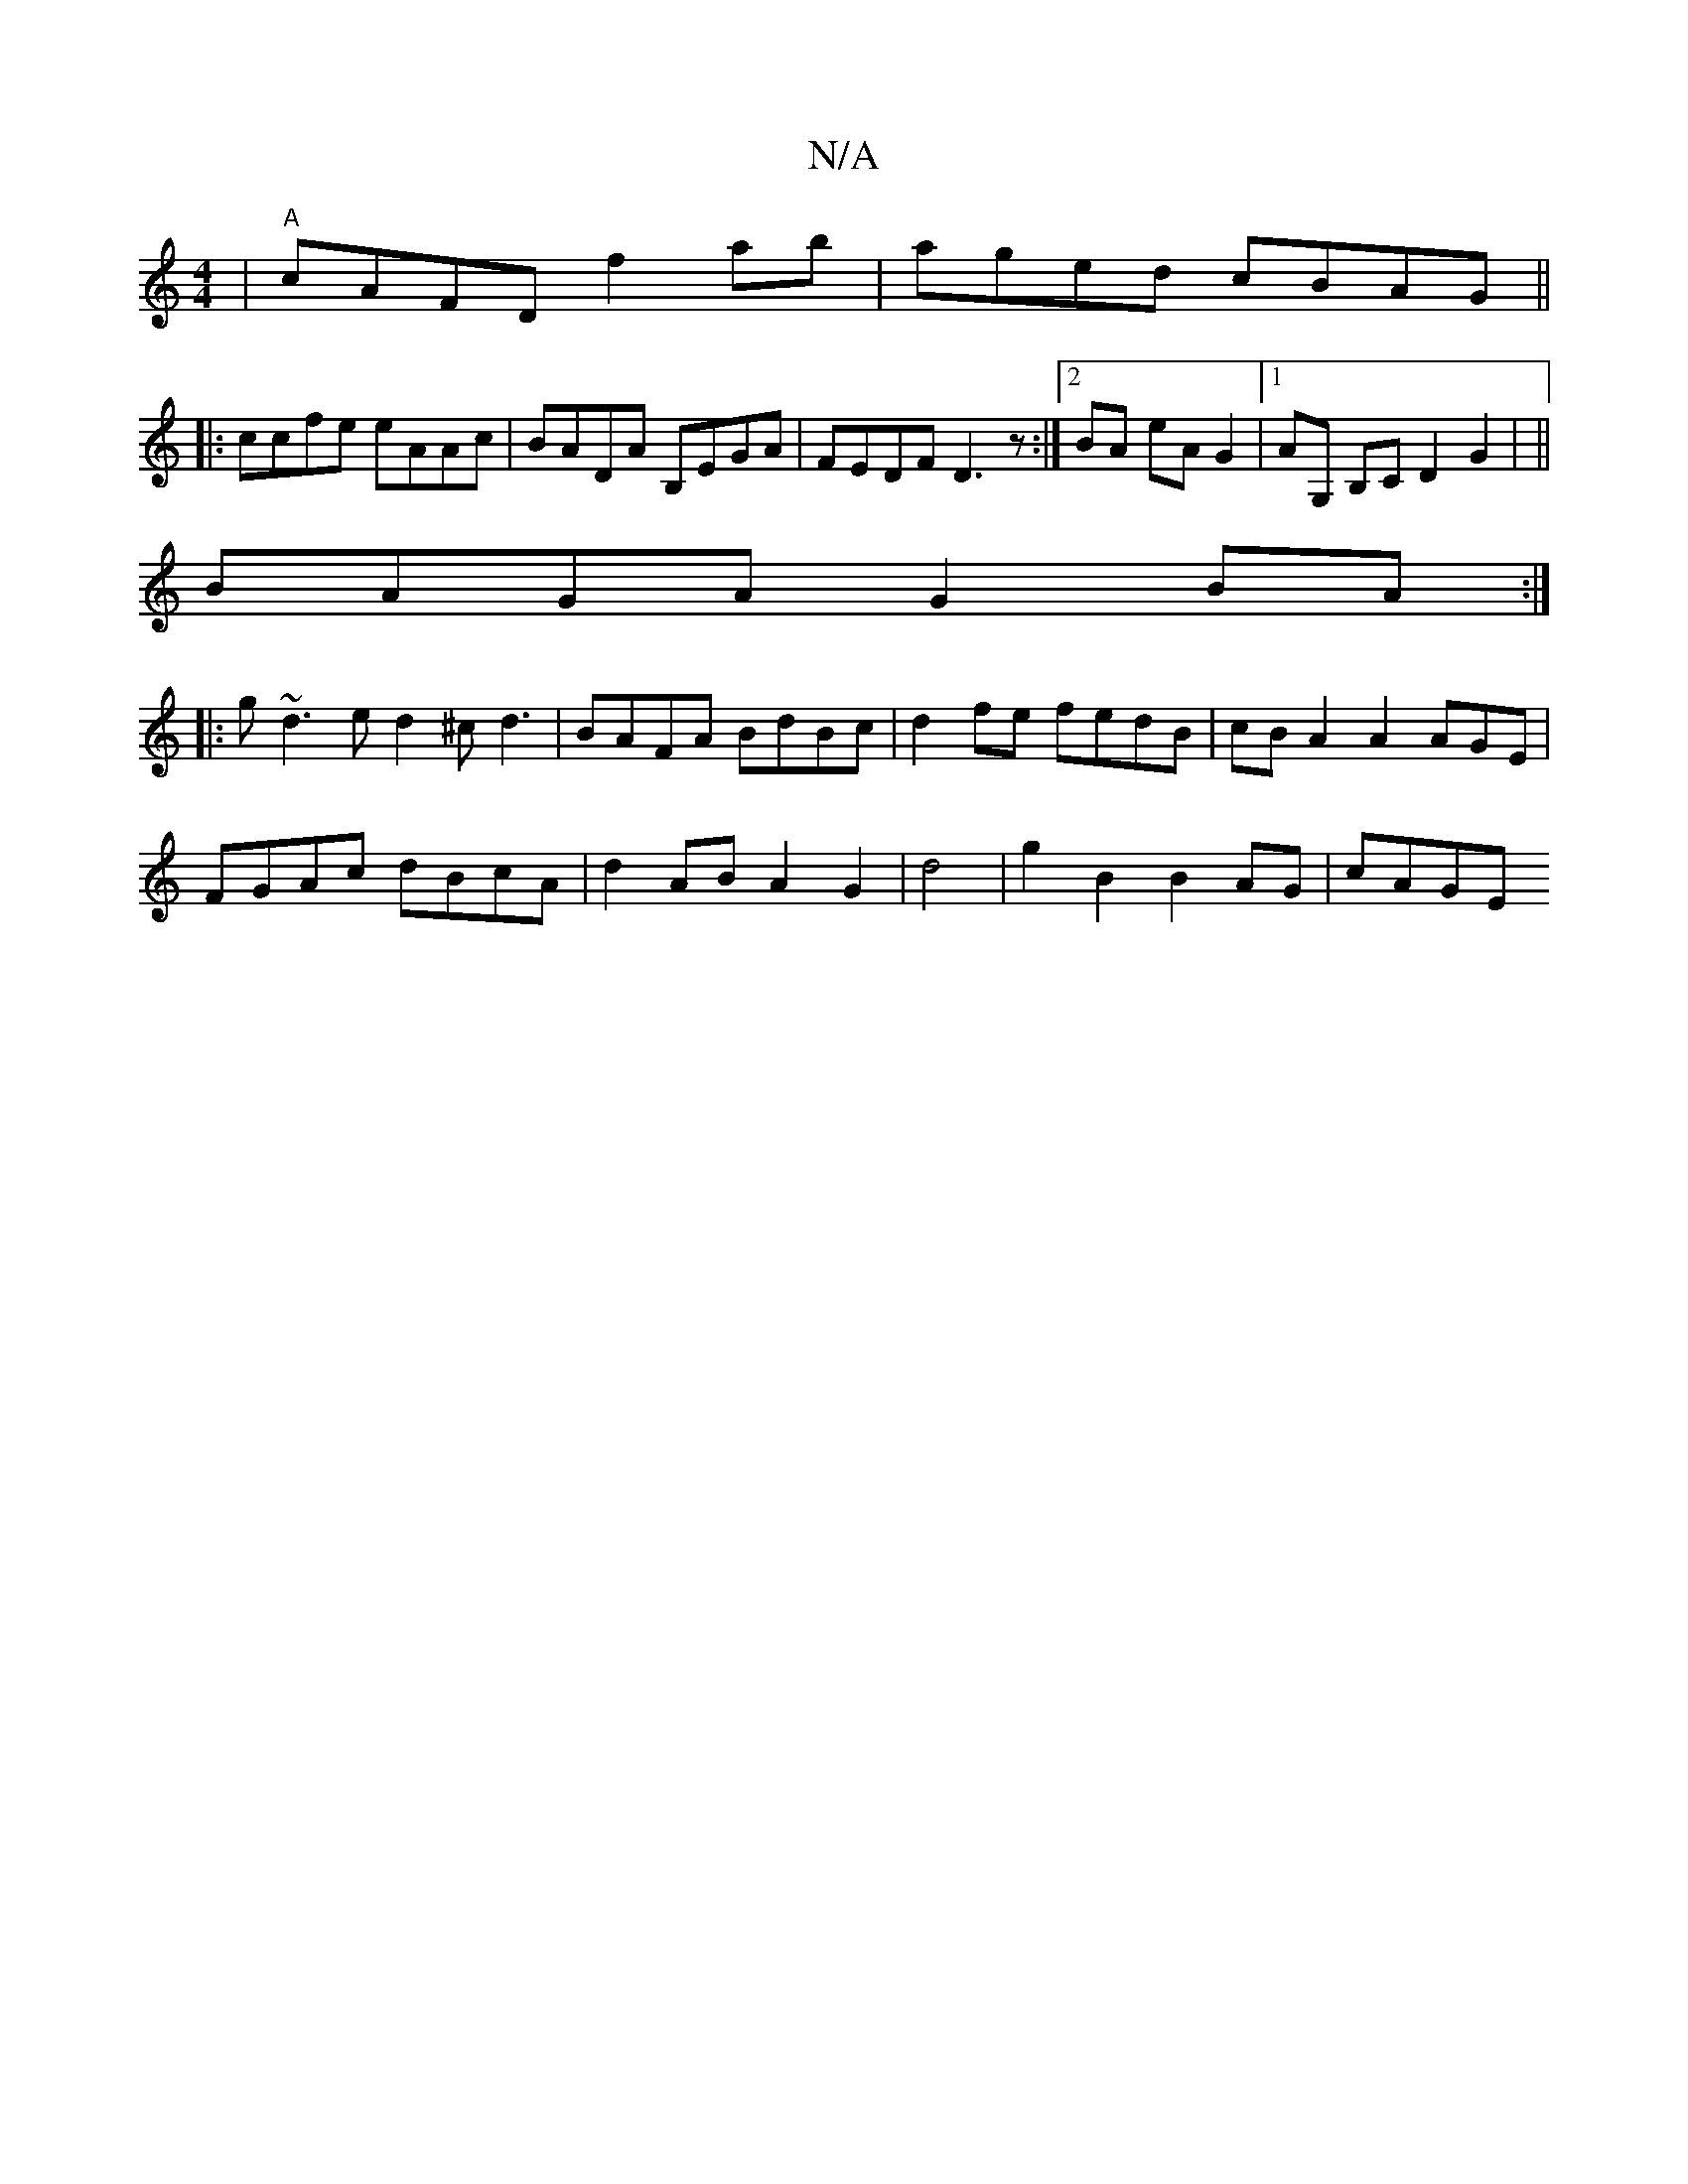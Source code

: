 X:1
T:N/A
M:4/4
R:N/A
K:Cmajor
|"A"cAFD f2 ab | aged cBAG||
|:ccfe eAAc|BADA B,EGA|FEDF D3z:|2 BA- eA G2|1 AG, B,C D2 G2 | ||
BAGA G2BA:|
|:g~d3ed2 ^cd3|BAFA BdBc | d2 fe fedB | cB A2 A2 AGE |
FGAc dBcA|d2AB A2G2|d4 |g2B2B2AG|cAGE 